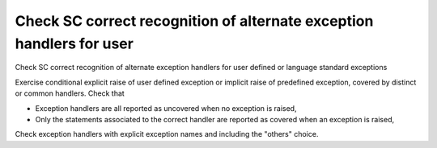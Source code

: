 Check SC correct recognition of alternate exception handlers for user
=====================================================================

Check SC correct recognition of alternate exception handlers for user
defined or language standard exceptions

Exercise conditional explicit raise of user defined exception or implicit
raise of predefined exception, covered by distinct or common handlers. Check
that

* Exception handlers are all reported as uncovered when no exception is
  raised,

* Only the statements associated to the correct handler are reported as
  covered when an exception is raised,

Check exception handlers with explicit exception names and including the
"others" choice.

